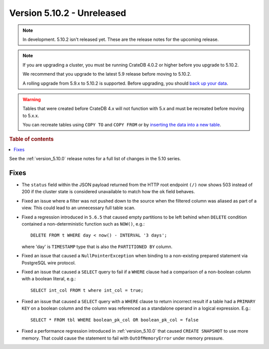 .. _version_5.10.2:

===========================
Version 5.10.2 - Unreleased
===========================

.. comment 1. Remove the " - Unreleased" from the header above and adjust the ==
.. comment 2. Remove the NOTE below and replace with: "Released on 20XX-XX-XX."
.. comment    (without a NOTE entry, simply starting from col 1 of the line)
.. NOTE::
    In development. 5.10.2 isn't released yet. These are the release notes for
    the upcoming release.

.. NOTE::

    If you are upgrading a cluster, you must be running CrateDB 4.0.2 or higher
    before you upgrade to 5.10.2.

    We recommend that you upgrade to the latest 5.9 release before moving to
    5.10.2.

    A rolling upgrade from 5.9.x to 5.10.2 is supported.
    Before upgrading, you should `back up your data`_.

.. WARNING::

    Tables that were created before CrateDB 4.x will not function with 5.x
    and must be recreated before moving to 5.x.x.

    You can recreate tables using ``COPY TO`` and ``COPY FROM`` or by
    `inserting the data into a new table`_.

.. _back up your data: https://crate.io/docs/crate/reference/en/latest/admin/snapshots.html
.. _inserting the data into a new table: https://crate.io/docs/crate/reference/en/latest/admin/system-information.html#tables-need-to-be-recreated

.. rubric:: Table of contents

.. contents::
   :local:

See the :ref:`version_5.10.0` release notes for a full list of changes in the
5.10 series.

Fixes
=====

- The ``status`` field within the JSON payload returned from the HTTP root
  endpoint ``(/)`` now shows 503 instead of 200 if the cluster state is
  considered unavailable to match how the ``ok`` field behaves.

- Fixed an issue where a filter was not pushed down to the source when the
  filtered column was aliased as part of a view. This could lead to an
  unnecessary full table scan.

- Fixed a regression introduced in ``5.6.5`` that caused empty partitions to be
  left behind when ``DELETE`` condition contained a non-deterministic function
  such as ``NOW()``, e.g.::

    DELETE FROM t WHERE day < now() - INTERVAL '3 days';

  where 'day' is ``TIMESTAMP`` type that is also the ``PARTITIONED BY`` column.

- Fixed an issue that caused a ``NullPointerException`` when binding to a
  non-existing prepared statement via PostgreSQL wire protocol.

- Fixed an issue that caused a ``SELECT`` query to fail if a ``WHERE`` clause
  had a comparison of a non-boolean column with a boolean literal, e.g.::

    SELECT int_col FROM t where int_col = true;

- Fixed an issue that caused a ``SELECT`` query with a ``WHERE`` clause to
  return incorrect result if a table had a ``PRIMARY KEY`` on a boolean column
  and the column was referenced as a standalone operand in a logical expression.
  E.g.::

    SELECT * FROM tbl WHERE boolean_pk_col OR boolean_pk_col = false

- Fixed a performance regression introduced in :ref:`version_5.10.0` that
  caused ``CREATE SNAPSHOT`` to use more memory. That could cause the
  statement to fail with ``OutOfMemoryError`` under memory pressure.
